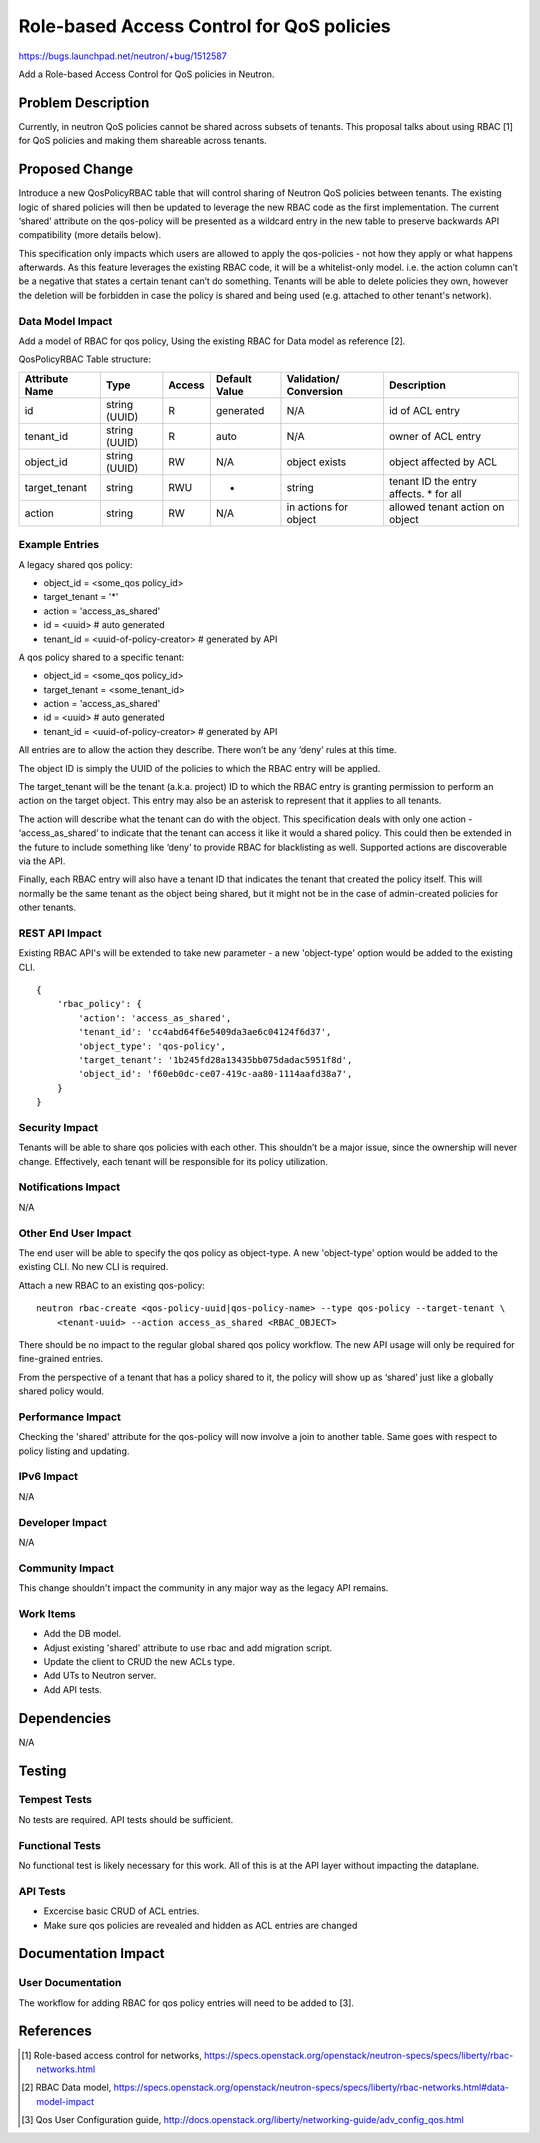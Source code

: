 ..
 This work is licensed under a Creative Commons Attribution 3.0 Unported
 License.

 http://creativecommons.org/licenses/by/3.0/legalcode

==========================================
Role-based Access Control for QoS policies
==========================================

https://bugs.launchpad.net/neutron/+bug/1512587

Add a Role-based Access Control for QoS policies in Neutron.


Problem Description
===================

Currently, in neutron QoS policies cannot be shared across subsets of tenants. This proposal
talks about using RBAC [1] for QoS policies and making them shareable across tenants.


Proposed Change
===============

Introduce a new QosPolicyRBAC table that will control sharing of Neutron QoS policies between
tenants. The existing logic of shared policies will then be updated to leverage the new RBAC
code as the first implementation. The current ‘shared’ attribute on the qos-policy will be
presented as a wildcard entry in the new table to preserve backwards API compatibility
(more details below).

This specification only impacts which users are allowed to apply the qos-policies - not how
they apply or what happens afterwards. As this feature leverages the existing RBAC code, it
will be a whitelist-only model. i.e. the action column can’t be a negative that states a certain
tenant can’t do something. Tenants will be able to delete policies they own, however the
deletion will be forbidden in case the policy is shared and being used (e.g. attached to other
tenant's network).

Data Model Impact
-----------------

Add a model of RBAC for qos policy, Using the existing RBAC for Data model as reference [2].

QosPolicyRBAC Table structure:

+---------------+--------+--------+-----------+-------------+------------------+
| Attribute     | Type   | Access | Default   | Validation/ | Description      |
| Name          |        |        | Value     | Conversion  |                  |
+===============+========+========+===========+=============+==================+
| id            | string | R      | generated | N/A         | id of ACL entry  |
|               | (UUID) |        |           |             |                  |
+---------------+--------+--------+-----------+-------------+------------------+
| tenant_id     | string | R      | auto      | N/A         | owner of ACL     |
|               | (UUID) |        |           |             | entry            |
+---------------+--------+--------+-----------+-------------+------------------+
| object_id     | string | RW     | N/A       | object      | object           |
|               | (UUID) |        |           | exists      | affected by ACL  |
+---------------+--------+--------+-----------+-------------+------------------+
| target_tenant | string | RWU    | *         | string      | tenant ID the    |
|               |        |        |           |             | entry affects.   |
|               |        |        |           |             | * for all        |
+---------------+--------+--------+-----------+-------------+------------------+
| action        | string | RW     | N/A       | in actions  | allowed tenant   |
|               |        |        |           | for object  | action on object |
+---------------+--------+--------+-----------+-------------+------------------+


Example Entries
---------------

A legacy shared qos policy:

* object_id = <some_qos policy_id>
* target_tenant = '*'
* action = 'access_as_shared'
* id = <uuid>  # auto generated
* tenant_id = <uuid-of-policy-creator>  # generated by API

A qos policy shared to a specific tenant:

* object_id = <some_qos policy_id>
* target_tenant = <some_tenant_id>
* action = 'access_as_shared'
* id = <uuid>  # auto generated
* tenant_id = <uuid-of-policy-creator>  # generated by API

All entries are to allow the action they describe. There won’t be any ‘deny’ rules at this time.

The object ID is simply the UUID of the policies to which the RBAC entry will be applied.

The target_tenant will be the tenant (a.k.a. project) ID to which the RBAC entry is granting
permission to perform an action on the target object. This entry may also be an asterisk to
represent that it applies to all tenants.

The action will describe what the tenant can do with the object. This specification deals with
only one action - ‘access_as_shared’ to indicate that the tenant can access it like it would a
shared policy. This could then be extended in the future to include something like ‘deny’ to
provide RBAC for blacklisting as well. Supported actions are discoverable via the API.

Finally, each RBAC entry will also have a tenant ID that indicates the tenant that created the
policy itself. This will normally be the same tenant as the object being shared, but it might
not be in the case of admin-created policies for other tenants.

REST API Impact
---------------

Existing RBAC API's will be extended to take new parameter - a new 'object-type' option would be
added to the existing CLI.

::

    {
        'rbac_policy': {
            'action': 'access_as_shared',
            'tenant_id': 'cc4abd64f6e5409da3ae6c04124f6d37',
            'object_type': 'qos-policy',
            'target_tenant': '1b245fd28a13435bb075dadac5951f8d',
            'object_id': 'f60eb0dc-ce07-419c-aa80-1114aafd38a7',
        }
    }


Security Impact
---------------

Tenants will be able to share qos policies with each other. This shouldn’t be a major issue, since
the ownership will never change. Effectively, each tenant will be responsible for its policy
utilization.


Notifications Impact
--------------------

N/A


Other End User Impact
---------------------
The end user will be able to specify the qos policy as object-type.
A new 'object-type' option would be added to the existing CLI. No new CLI is required.

Attach a new RBAC to an existing qos-policy:

::

    neutron rbac-create <qos-policy-uuid|qos-policy-name> --type qos-policy --target-tenant \
        <tenant-uuid> --action access_as_shared <RBAC_OBJECT>

There should be no impact to the regular global shared qos policy workflow. The new API usage will
only be required for fine-grained entries.

From the perspective of a tenant that has a policy shared to it, the policy will show up as ‘shared’
just like a globally shared policy would.


Performance Impact
------------------

Checking the 'shared' attribute for the qos-policy will now involve a join to another table.
Same goes with respect to policy listing and updating.


IPv6 Impact
-----------

N/A


Developer Impact
----------------

N/A


Community Impact
----------------

This change shouldn't impact the community in any major way as the legacy API remains.

Work Items
----------
* Add the DB model.
* Adjust existing 'shared' attribute to use rbac and add migration script.
* Update the client to CRUD the new ACLs type.
* Add UTs to Neutron server.
* Add API tests.


Dependencies
============

N/A


Testing
=======

Tempest Tests
-------------

No tests are required. API tests should be sufficient.


Functional Tests
----------------

No functional test is likely necessary for this work. All of this is
at the API layer without impacting the dataplane.


API Tests
---------
* Excercise basic CRUD of ACL entries.
* Make sure qos policies are revealed and hidden as ACL entries are changed


Documentation Impact
====================

User Documentation
------------------

The workflow for adding RBAC for qos policy entries will need to be added to [3].


References
==========
.. [1] Role-based access control for networks,
   https://specs.openstack.org/openstack/neutron-specs/specs/liberty/rbac-networks.html
.. [2] RBAC Data model,
   https://specs.openstack.org/openstack/neutron-specs/specs/liberty/rbac-networks.html#data-model-impact
.. [3] Qos User Configuration guide,
   http://docs.openstack.org/liberty/networking-guide/adv_config_qos.html